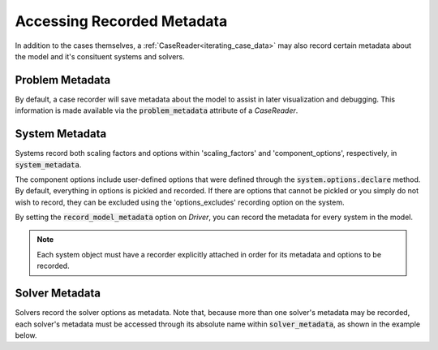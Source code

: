 .. _reading_case_metadata:

***************************
Accessing Recorded Metadata
***************************

In addition to the cases themselves, a :ref:`CaseReader<iterating_case_data>` may also record 
certain metadata about the model and it's consituent systems and solvers.

Problem Metadata
----------------

By default, a case recorder will save metadata about the model to assist in later visualization
and debugging.  This information is made available via the :code:`problem_metadata` attribute of
a `CaseReader`.

.. embed-code::
    openmdao.recorders.tests.test_sqlite_recorder.TestFeatureSqliteRecorder.test_feature_problem_metadata
    :layout: interleave

System Metadata
----------------

Systems record both scaling factors and options within 'scaling_factors' and 'component_options',
respectively, in :code:`system_metadata`.

The component options include user-defined options that were defined
through the :code:`system.options.declare` method. By default, everything in options is
pickled and recorded. If there are options that cannot be pickled or you simply do not wish
to record, they can be excluded using the 'options_excludes' recording option on the system.

By setting the :code:`record_model_metadata` option on `Driver`, you can record the metadata
for every system in the model.

.. embed-code::
    openmdao.recorders.tests.test_sqlite_recorder.TestFeatureSqliteRecorder.test_feature_system_metadata
    :layout: interleave

.. note::
    Each system object must have a recorder explicitly attached in order for its metadata and options to be recorded.

   
Solver Metadata
---------------

Solvers record the solver options as metadata. Note that, because more than
one solver's metadata may be recorded, each solver's metadata must be accessed through
its absolute name within :code:`solver_metadata`, as shown in the example below.

.. embed-code::
    openmdao.recorders.tests.test_sqlite_recorder.TestFeatureSqliteRecorder.test_feature_solver_metadata
    :layout: interleave
